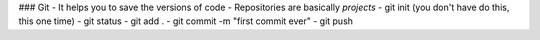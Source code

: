 ### Git
- It helps you to save the versions of code
- Repositories are basically `projects` 
- git init (you don't have do this, this one time)
- git status
- git add .
- git commit -m "first commit ever"
- git push 
